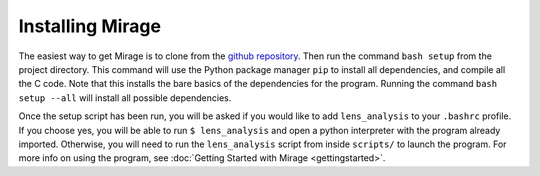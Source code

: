 .. Installation details.

Installing Mirage
=================

The easiest way to get Mirage is to clone from the `github repository <https://github.com/JordanKoeller/Mirage>`_. Then run the command ``bash setup`` from the project directory. This command will use the Python package manager ``pip`` to install all dependencies, and compile all the C code. Note that this installs the bare basics of the dependencies for the program. Running the command ``bash setup --all`` will install all possible dependencies.

Once the setup script has been run, you will be asked if you would like to add ``lens_analysis`` to your ``.bashrc`` profile. If you choose yes, you will be able to run ``$ lens_analysis`` and open a python interpreter with the program already imported. Otherwise, you will need to run the ``lens_analysis`` script from inside ``scripts/`` to launch the program. For more info on using the program, see :doc:`Getting Started with Mirage <gettingstarted>`.